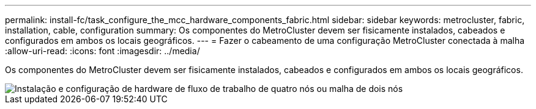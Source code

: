 ---
permalink: install-fc/task_configure_the_mcc_hardware_components_fabric.html 
sidebar: sidebar 
keywords: metrocluster, fabric, installation, cable, configuration 
summary: Os componentes do MetroCluster devem ser fisicamente instalados, cabeados e configurados em ambos os locais geográficos. 
---
= Fazer o cabeamento de uma configuração MetroCluster conectada à malha
:allow-uri-read: 
:icons: font
:imagesdir: ../media/


[role="lead"]
Os componentes do MetroCluster devem ser fisicamente instalados, cabeados e configurados em ambos os locais geográficos.

image::../media/workflow_hardware_installation_and_configuration_4_node_or_2_node_fabric.gif[Instalação e configuração de hardware de fluxo de trabalho de quatro nós ou malha de dois nós]
